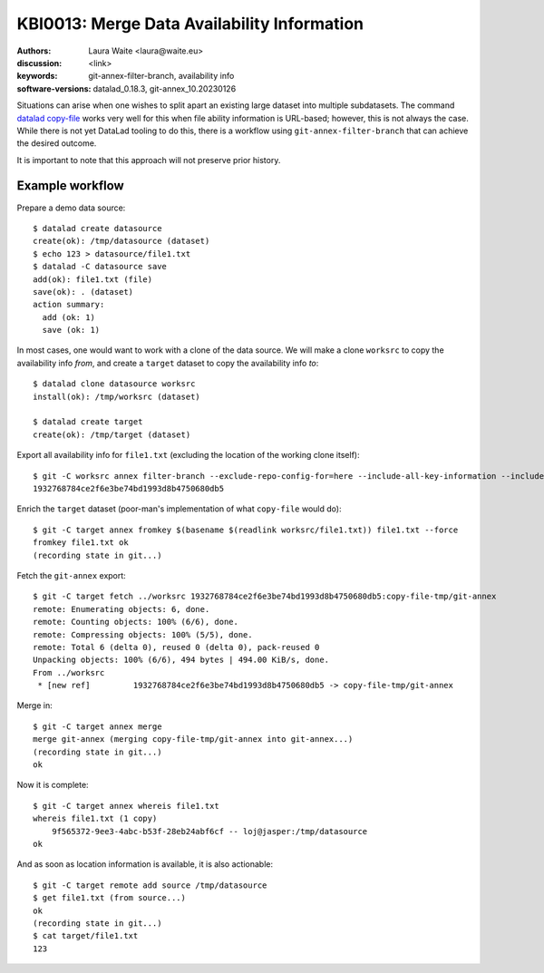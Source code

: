 .. index::
   single: filter-branch; merge; copy-file

.. highlight:: console

KBI0013: Merge Data Availability Information
============================================

:authors: Laura Waite <laura@waite.eu>
:discussion: <link>
:keywords: git-annex-filter-branch, availability info
:software-versions: datalad_0.18.3, git-annex_10.20230126

Situations can arise when one wishes to split apart an existing large
dataset into multiple subdatasets. The command `datalad copy-file`_ works very
well for this when file ability information is URL-based; however, this is not
always the case. While there is not yet DataLad tooling to do this, there
is a workflow using ``git-annex-filter-branch`` that can achieve the desired
outcome.

It is important to note that this approach will not preserve prior history.

Example workflow
----------------

Prepare a demo data source::

    $ datalad create datasource                                                                                              130 !
    create(ok): /tmp/datasource (dataset)
    $ echo 123 > datasource/file1.txt
    $ datalad -C datasource save
    add(ok): file1.txt (file)
    save(ok): . (dataset)
    action summary:
      add (ok: 1)
      save (ok: 1)

In most cases, one would want to work with a clone of the data source. We will
make a clone ``worksrc`` to copy the availability info *from*, and create a
``target`` dataset to copy the availability info *to*::

    $ datalad clone datasource worksrc
    install(ok): /tmp/worksrc (dataset)

    $ datalad create target                                                                                                  128 !
    create(ok): /tmp/target (dataset)

Export all availability info for ``file1.txt`` (excluding the location of the
working clone itself)::

    $ git -C worksrc annex filter-branch --exclude-repo-config-for=here --include-all-key-information --include-all-repo-config file1.txt
    1932768784ce2f6e3be74bd1993d8b4750680db5

Enrich the ``target`` dataset (poor-man's implementation of what ``copy-file``
would do)::

    $ git -C target annex fromkey $(basename $(readlink worksrc/file1.txt)) file1.txt --force
    fromkey file1.txt ok
    (recording state in git...)

Fetch the ``git-annex`` export::

    $ git -C target fetch ../worksrc 1932768784ce2f6e3be74bd1993d8b4750680db5:copy-file-tmp/git-annex
    remote: Enumerating objects: 6, done.
    remote: Counting objects: 100% (6/6), done.
    remote: Compressing objects: 100% (5/5), done.
    remote: Total 6 (delta 0), reused 0 (delta 0), pack-reused 0
    Unpacking objects: 100% (6/6), 494 bytes | 494.00 KiB/s, done.
    From ../worksrc
     * [new ref]         1932768784ce2f6e3be74bd1993d8b4750680db5 -> copy-file-tmp/git-annex

Merge in::

    $ git -C target annex merge
    merge git-annex (merging copy-file-tmp/git-annex into git-annex...)
    (recording state in git...)
    ok

Now it is complete::

    $ git -C target annex whereis file1.txt
    whereis file1.txt (1 copy)
        9f565372-9ee3-4abc-b53f-28eb24abf6cf -- loj@jasper:/tmp/datasource
    ok

And as soon as location information is available, it is also actionable::

    $ git -C target remote add source /tmp/datasource
    $ get file1.txt (from source...)
    ok
    (recording state in git...)
    $ cat target/file1.txt
    123

.. _datalad copy-file: http://docs.datalad.org/en/stable/generated/man/datalad-copy-file.html

